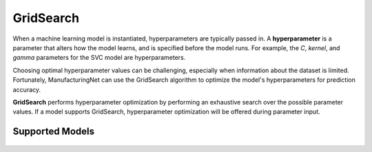 **********
GridSearch
**********

When a machine learning model is instantiated, hyperparameters are typically passed in. A **hyperparameter** is a
parameter that alters how the model learns, and is specified before the model runs. For example, the *C*, *kernel*, and
*gamma* parameters for the SVC model are hyperparameters.

Choosing optimal hyperparameter values can be challenging, especially when information about the dataset is limited.
Fortunately, ManufacturingNet can use the GridSearch algorithm to optimize the model's hyperparameters for prediction
accuracy.

**GridSearch** performs hyperparameter optimization by performing an exhaustive search over the possible parameter
values. If a model supports GridSearch, hyperparameter optimization will be offered during parameter input.

Supported Models
================

    .. toctree::
            :maxdepth: 1

            Logistic Regression <logistic_regression>
            Random Forest <random_forest>
            SVC <svm>
            NuSVC <svm>
            SVR <svm>
            NuSVR <svm>
            XGBoost <xgb>